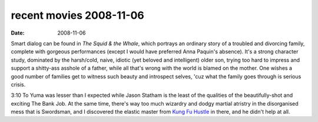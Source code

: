 recent movies 2008-11-06
========================

:date: 2008-11-06



Smart dialog can be found in *The Squid & the Whale*, which portrays an
ordinary story of a troubled and divorcing family, complete with
gorgeous performances (except I would have preferred Anna Paquin's
absence). It's a strong character study, dominated by the harsh/cold,
naive, idiotic (yet beloved and intelligent) older son, trying too hard
to impress and support a shitty-ass asshole of a father, while all
that's wrong with the world is blamed on the mother. One wishes a good
number of families get to witness such beauty and introspect selves,
'cuz what the family goes through is serious crisis.

3:10 To Yuma was lesser than I expected while Jason Statham is the least
of the qualities of the beautifully-shot and exciting The Bank Job. At
the same time, there's way too much wizardry and dodgy martial atristry
in the disorganised mess that is Swordsman, and I discovered the
elastic master from `Kung Fu Hustle`__ in there, and he didn't help at all.


__ http://movies.tshepang.net/kung-fu-hustle-2004
